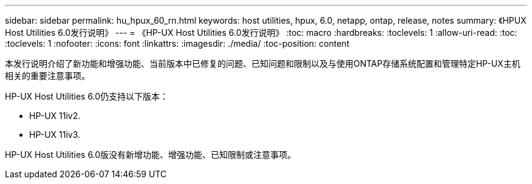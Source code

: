 ---
sidebar: sidebar 
permalink: hu_hpux_60_rn.html 
keywords: host utilities, hpux, 6.0, netapp, ontap, release, notes 
summary: 《HPUX Host Utilities 6.0发行说明》 
---
= 《HP-UX Host Utilities 6.0发行说明》
:toc: macro
:hardbreaks:
:toclevels: 1
:allow-uri-read: 
:toc: 
:toclevels: 1
:nofooter: 
:icons: font
:linkattrs: 
:imagesdir: ./media/
:toc-position: content


本发行说明介绍了新功能和增强功能、当前版本中已修复的问题、已知问题和限制以及与使用ONTAP存储系统配置和管理特定HP-UX主机相关的重要注意事项。

HP-UX Host Utilities 6.0仍支持以下版本：

* HP-UX 11iv2.
* HP-UX 11iv3.


HP-UX Host Utilities 6.0版没有新增功能、增强功能、已知限制或注意事项。
